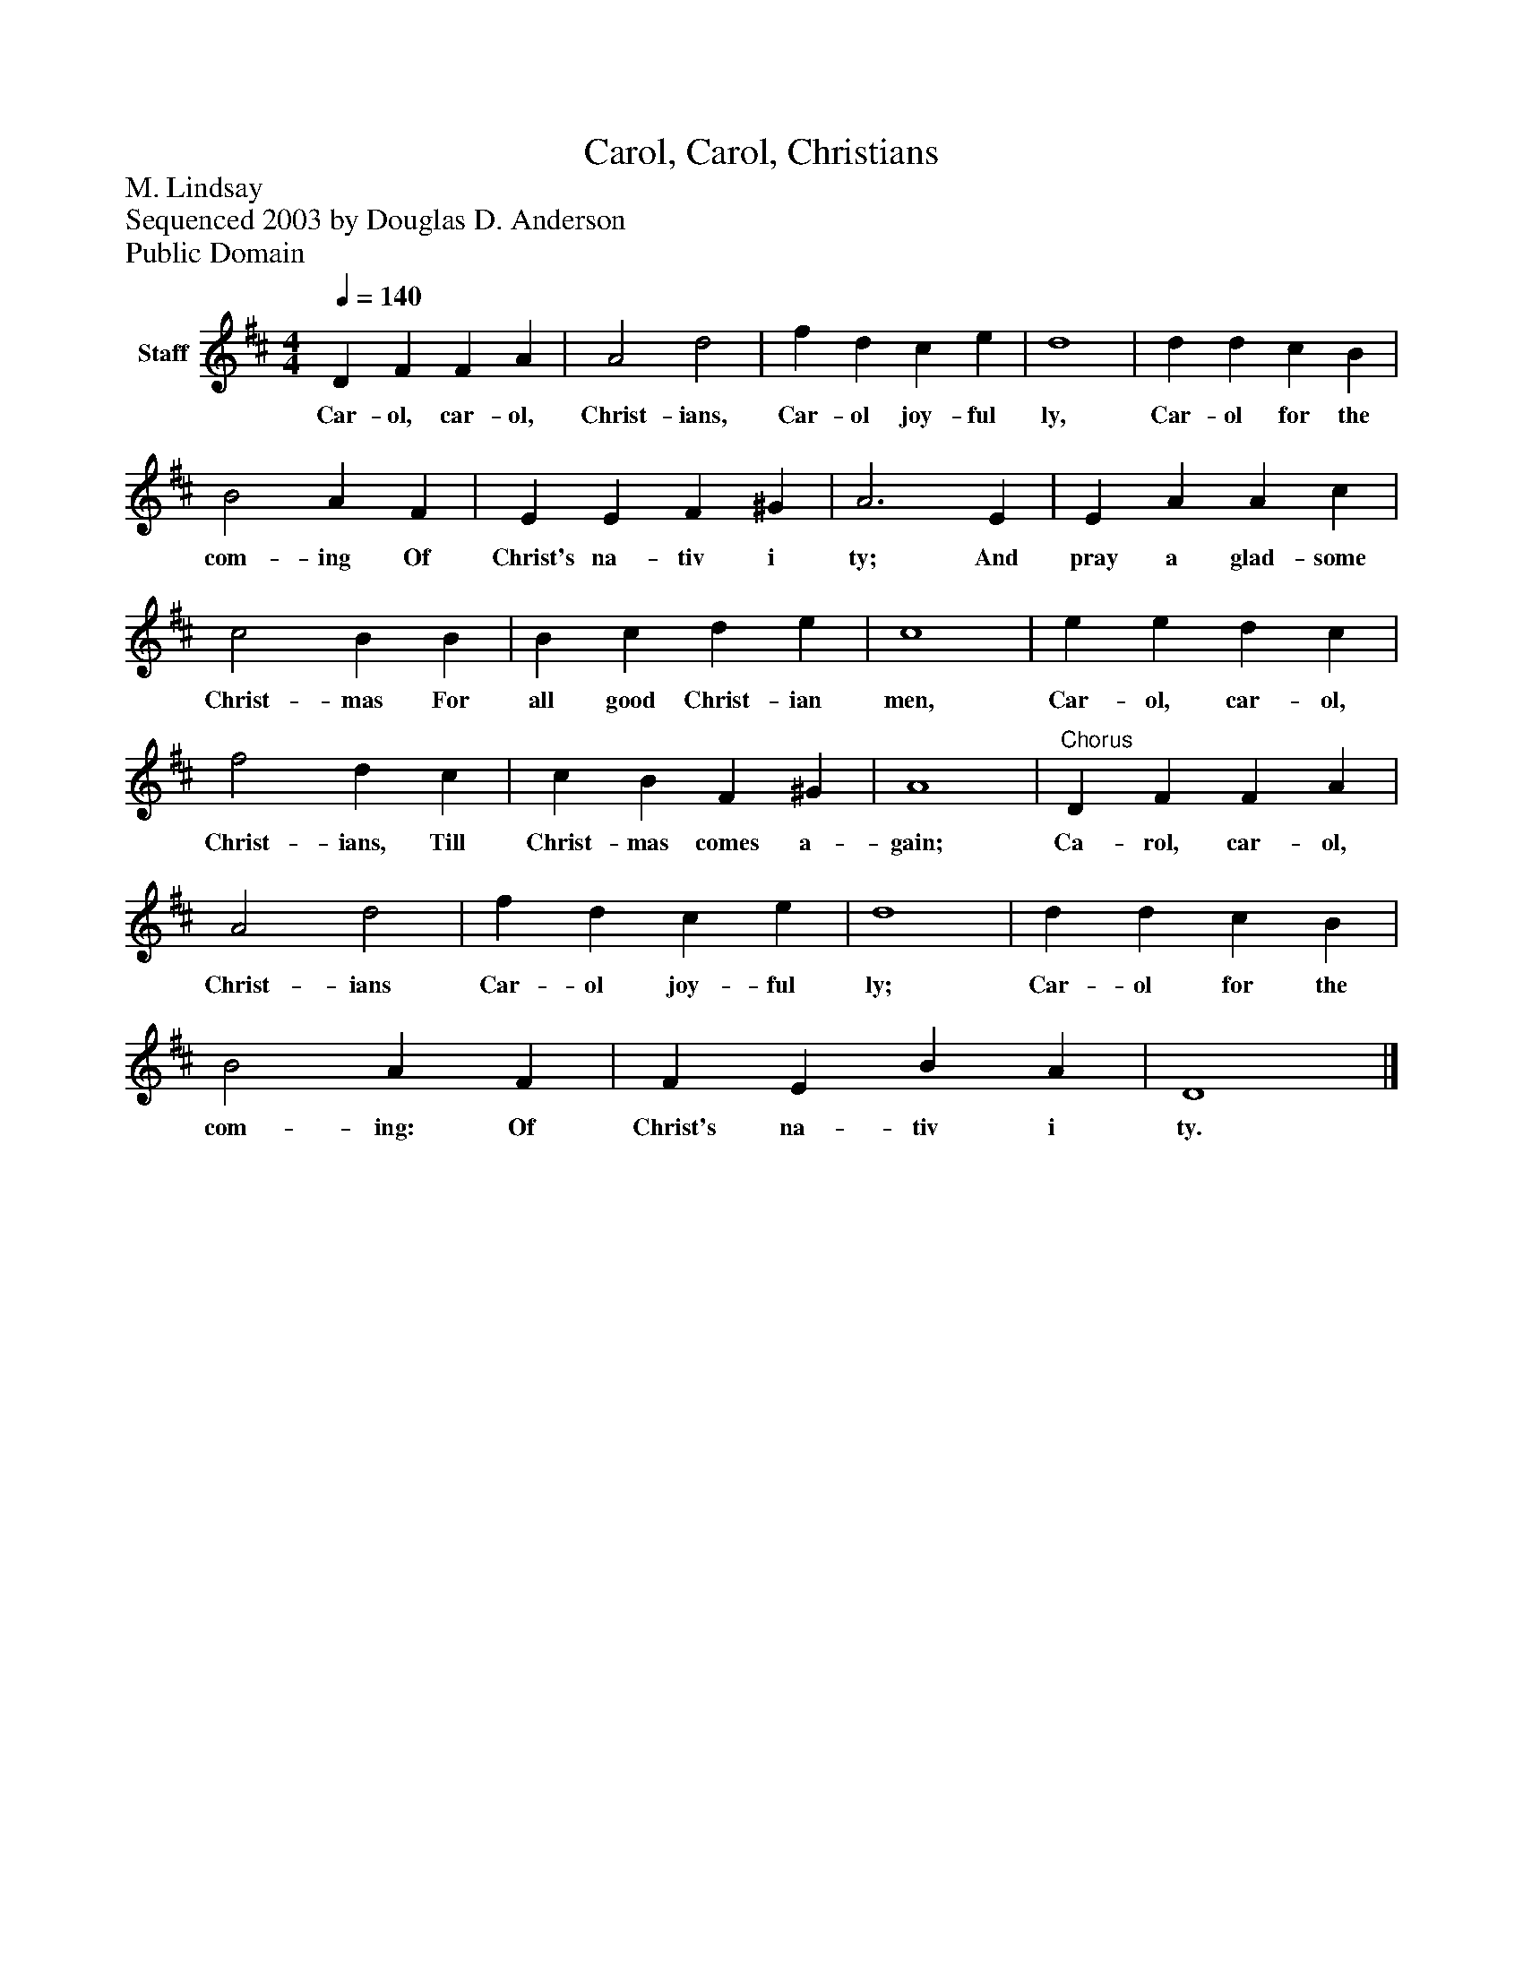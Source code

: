 %%abc-creator mxml2abc 1.4
%%abc-version 2.0
%%continueall true
%%titletrim true
%%titleformat A-1 T C1, Z-1, S-1
X: 0
T: Carol, Carol, Christians
Z: M. Lindsay
Z: Sequenced 2003 by Douglas D. Anderson
Z: Public Domain
L: 1/4
M: 4/4
Q: 1/4=140
V: P1 name="Staff"
%%MIDI program 1 19
K: D
[V: P1]  D F F A | A2 d2 | f d c e | d4 | d d c B | B2 A F | E E F ^G | A3 E | E A A c | c2 B B | B c d e | c4 | e e d c | f2 d c | c B F ^G | A4 |"^Chorus" D F F A | A2 d2 | f d c e | d4 | d d c B | B2 A F | F E B A | D4|]
w: Car- ol, car- ol, Christ- ians, Car- ol joy- ful ly, Car- ol for the com- ing Of Christ's na- tiv i ty; And pray a glad- some Christ- mas For all good Christ- ian men, Car- ol, car- ol, Christ- ians, Till Christ- mas comes a- gain; Ca- rol, car- ol, Christ- ians Car- ol joy- ful ly; Car- ol for the com- ing: Of Christ's na- tiv i ty.

